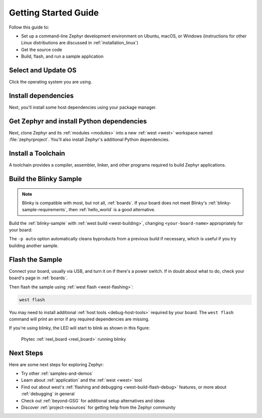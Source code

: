 .. _getting_started:

Getting Started Guide
#####################

Follow this guide to:

- Set up a command-line Zephyr development environment on Ubuntu, macOS, or
  Windows (instructions for other Linux distributions are discussed in
  :ref:`installation_linux`)
- Get the source code
- Build, flash, and run a sample application

.. _host_setup:

.. rst-class:: numbered-step

Select and Update OS
********************

Click the operating system you are using.

.. tabs::

   .. group-tab:: Ubuntu

      This guide covers Ubuntu version 18.04 LTS and later.

      .. code-block:: bash

         sudo apt update
         sudo apt upgrade

   .. group-tab:: macOS

      On macOS Mojave or later, select *System Preferences* >
      *Software Update*. Click *Update Now* if necessary.

      On other versions, see `this Apple support topic
      <https://support.apple.com/en-us/HT201541>`_.

   .. group-tab:: Windows

      Select *Start* > *Settings* > *Update & Security* > *Windows Update*.
      Click *Check for updates* and install any that are available.

.. _install-required-tools:

.. rst-class:: numbered-step

Install dependencies
********************

Next, you'll install some host dependencies using your package manager.

.. tabs::

   .. group-tab:: Ubuntu

      #. Use ``apt`` to install dependencies:

         .. code-block:: bash

            sudo apt install --no-install-recommends git cmake ninja-build gperf \
              ccache dfu-util device-tree-compiler wget \
              python3-dev python3-pip python3-setuptools python3-tk python3-wheel xz-utils file \
              make gcc gcc-multilib g++-multilib libsdl2-dev

      #. Verify the version of cmake installed on your system using::

            cmake --version

         If it's not version 3.15.7 or higher, follow these steps to
         add the `Kitware third-party apt repository <https://apt.kitware.com/>`__
         to get an updated version of cmake.

         a) Add the Kitware signing key:

            .. code-block:: bash

               wget -O - https://apt.kitware.com/keys/kitware-archive-latest.asc 2>/dev/null | sudo apt-key add -

         b) Add the Kitware apt repository for your OS release. For Ubuntu
            18.04 LTS:

            .. code-block:: bash

               sudo apt-add-repository 'deb https://apt.kitware.com/ubuntu/ bionic main'

         c) Then install the updated cmake with ``apt``:

            .. code-block:: bash

               sudo apt update
               sudo apt install cmake

   .. group-tab:: macOS

      #. Install `Homebrew <https://brew.sh/>`_:

         .. code-block:: bash

            /usr/bin/ruby -e "$(curl -fsSL https://raw.githubusercontent.com/Homebrew/install/master/install)"

      #. Use ``brew`` to install dependencies:

         .. code-block:: bash

            brew install cmake ninja gperf python3 ccache qemu dtc

   .. group-tab:: Windows

      .. note::

         Due to issues finding executables, the Zephyr Project doesn't
         currently support application flashing using the `Windows Subsystem
         for Linux (WSL)
         <https://msdn.microsoft.com/en-us/commandline/wsl/install_guide>`_
         (WSL).

         Therefore, we don't recommend using WSL when getting started.

      These instructions must be run in a ``cmd.exe`` command prompt. The
      required commands differ on PowerShell.

      These instructions rely on `Chocolatey`_. If Chocolatey isn't an option,
      you can install dependencies from their respective websites and ensure
      the command line tools are on your :envvar:`PATH` :ref:`environment
      variable <env_vars>`.

      |p|

      #. `Install chocolatey`_

      #. Open an **Administrator** ``cmd.exe`` window: press the Windows key,
         type "cmd.exe", right-click the result, and choose "Run as
         Administrator".

      #. Disable global confirmation to avoid having to confirm
         installation of individual programs:

         .. code-block:: console

            choco feature enable -n allowGlobalConfirmation

      #. Use ``choco`` to install dependencies:

         .. code-block:: console

            choco install cmake --installargs 'ADD_CMAKE_TO_PATH=System'
            choco install ninja gperf python git

      #. Open a new ``cmd.exe`` window **as a regular user** to continue.

.. _Chocolatey: https://chocolatey.org/
.. _Install chocolatey: https://chocolatey.org/install

.. _get_the_code:
.. _clone-zephyr:
.. _install_py_requirements:
.. _gs_python_deps:

.. rst-class:: numbered-step

Get Zephyr and install Python dependencies
******************************************

Next, clone Zephyr and its :ref:`modules <modules>` into a new :ref:`west
<west>` workspace named :file:`zephyrproject`. You'll also install Zephyr's
additional Python dependencies.

.. tabs::

   .. group-tab:: Ubuntu

      #. Install west, and make sure :file:`~/.local/bin` is on your
         :envvar:`PATH` :ref:`environment variable <env_vars>`:

         .. code-block:: bash

            pip3 install --user -U west
            echo 'export PATH=~/.local/bin:"$PATH"' >> ~/.bashrc
            source ~/.bashrc

      #. Get the Zephyr source code:

         .. code-block:: bash

            west init ~/zephyrproject
            cd ~/zephyrproject
            west update

      #. Export a :ref:`Zephyr CMake package <cmake_pkg>`. This allows CMake to
         automatically load boilerplate code required for building Zephyr
         applications.

         .. code-block:: console

            west zephyr-export

      #. Zephyr's ``scripts/requirements.txt`` file declares additional Python
         dependencies. Install them with ``pip3``.

         .. code-block:: bash

            pip3 install --user -r ~/zephyrproject/zephyr/scripts/requirements.txt

   .. group-tab:: macOS

      #. Install west:

         .. code-block:: bash

            pip3 install west

      #. Get the Zephyr source code:

         .. code-block:: bash

            west init ~/zephyrproject
            cd ~/zephyrproject
            west update

      #. Export a :ref:`Zephyr CMake package <cmake_pkg>`. This allows CMake to
         automatically load boilerplate code required for building Zephyr
         applications.

         .. code-block:: console

            west zephyr-export

      #. Zephyr's ``scripts/requirements.txt`` file declares additional Python
         dependencies. Install them with ``pip3``.

         .. code-block:: bash

            pip3 install -r ~/zephyrproject/zephyr/scripts/requirements.txt

   .. group-tab:: Windows

      #. Install west:

         .. code-block:: bash

            pip3 install west

      #. Get the Zephyr source code:

         .. code-block:: bat

            cd %HOMEPATH%
            west init zephyrproject
            cd zephyrproject
            west update

      #. Export a :ref:`Zephyr CMake package <cmake_pkg>`. This allows CMake to
         automatically load boilerplate code required for building Zephyr
         applications.

         .. code-block:: console

            west zephyr-export

      #. Zephyr's ``scripts/requirements.txt`` file declares additional Python
         dependencies. Install them with ``pip3``.

         .. code-block:: bat

            pip3 install -r %HOMEPATH%\zephyrproject\zephyr\scripts\requirements.txt

.. rst-class:: numbered-step

Install a Toolchain
*******************

A toolchain provides a compiler, assembler, linker, and other programs required
to build Zephyr applications.

.. tabs::

   .. group-tab:: Ubuntu

      The Zephyr Software Development Kit (SDK) contains toolchains for each of
      Zephyr's supported architectures. It also includes additional host tools,
      such as custom QEMU binaries and a host compiler.

      |p|

      #. Download the `latest SDK installer
         <https://github.com/zephyrproject-rtos/sdk-ng/releases>`_:

         .. code-block:: bash

            cd ~
            wget https://github.com/zephyrproject-rtos/sdk-ng/releases/download/v0.11.4/zephyr-sdk-0.11.4-setup.run

      #. Run the installer, installing the SDK in :file:`~/zephyr-sdk-0.11.4`:

         .. code-block:: bash

            chmod +x zephyr-sdk-0.11.4-setup.run
            ./zephyr-sdk-0.11.4-setup.run -- -d ~/zephyr-sdk-0.11.4

         .. note::
            It is recommended to install the Zephyr SDK at one of the following locations:

            * ``$HOME/zephyr-sdk[-x.y.z]``
            * ``$HOME/.local/zephyr-sdk[-x.y.z]``
            * ``$HOME/.local/opt/zephyr-sdk[-x.y.z]``
            * ``$HOME/bin/zephyr-sdk[-x.y.z]``
            * ``/opt/zephyr-sdk[-x.y.z]``
            * ``/usr/zephyr-sdk[-x.y.z]``
            * ``/usr/local/zephyr-sdk[-x.y.z]``

            where ``[-x.y.z]`` is optional text, and can be any text, for example ``-0.11.4``.

            If installing the Zephyr SDK outside any of those locations, please read: :ref:`zephyr_sdk`

            You cannot move the SDK directory after you have installed it.

      #. Install `udev <https://en.wikipedia.org/wiki/Udev>`_ rules, which
         allow you to flash most Zephyr boards as a regular user:

         .. code-block:: bash

            sudo cp ~/zephyr-sdk-0.11.4/sysroots/x86_64-pokysdk-linux/usr/share/openocd/contrib/60-openocd.rules /etc/udev/rules.d
            sudo udevadm control --reload

   .. group-tab:: macOS

      Follow the instructions in :ref:`gs_toolchain`. Note that the Zephyr SDK
      is not available on macOS.

      Do not forget to set the required :ref:`environment variables <env_vars>`
      (:envvar:`ZEPHYR_TOOLCHAIN_VARIANT` and toolchain specific ones).

   .. group-tab:: Windows

      Follow the instructions in :ref:`gs_toolchain`. Note that the Zephyr SDK
      is not available on Windows.

      Do not forget to set the required :ref:`environment variables <env_vars>`
      (:envvar:`ZEPHYR_TOOLCHAIN_VARIANT` and toolchain specific ones).

.. _getting_started_run_sample:

.. rst-class:: numbered-step

Build the Blinky Sample
***********************

.. note::

   Blinky is compatible with most, but not all, :ref:`boards`. If your board
   does not meet Blinky's :ref:`blinky-sample-requirements`, then
   :ref:`hello_world` is a good alternative.

Build the :ref:`blinky-sample` with :ref:`west build <west-building>`, changing
``<your-board-name>`` appropriately for your board:

.. tabs::

   .. group-tab:: Ubuntu

      .. code-block:: bash

         cd ~/zephyrproject/zephyr
         west build -p auto -b <your-board-name> samples/basic/blinky

   .. group-tab:: macOS

      .. code-block:: bash

         cd ~/zephyrproject/zephyr
         west build -p auto -b <your-board-name> samples/basic/blinky

   .. group-tab:: Windows

      .. code-block:: bat

         cd %HOMEPATH%\zephyrproject\zephyr
         west build -p auto -b <your-board-name> samples\basic\blinky

The ``-p auto`` option automatically cleans byproducts from a previous build
if necessary, which is useful if you try building another sample.

.. rst-class:: numbered-step

Flash the Sample
****************

Connect your board, usually via USB, and turn it on if there's a power switch.
If in doubt about what to do, check your board's page in :ref:`boards`.

Then flash the sample using :ref:`west flash <west-flashing>`:

.. code-block:: console

   west flash

You may need to install additional :ref:`host tools <debug-host-tools>`
required by your board. The ``west flash`` command will print an error if any
required dependencies are missing.

If you're using blinky, the LED will start to blink as shown in this figure:

.. figure:: img/ReelBoard-Blinky.gif
   :width: 400px
   :name: reelboard-blinky

   Phytec :ref:`reel_board <reel_board>` running blinky

Next Steps
**********

Here are some next steps for exploring Zephyr:

* Try other :ref:`samples-and-demos`
* Learn about :ref:`application` and the :ref:`west <west>` tool
* Find out about west's :ref:`flashing and debugging <west-build-flash-debug>`
  features, or more about :ref:`debugging` in general
* Check out :ref:`beyond-GSG` for additional setup alternatives and ideas
* Discover :ref:`project-resources` for getting help from the Zephyr
  community
